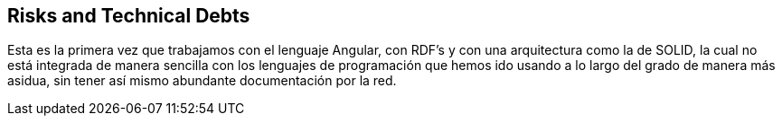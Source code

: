 [[section-technical-risks]]
== Risks and Technical Debts


[role="arc42help"]
Esta es la primera vez que trabajamos con el lenguaje Angular, con RDF's y con una arquitectura como la de SOLID, la cual no está integrada de manera sencilla con los lenguajes de programación que hemos ido usando a lo largo del grado de manera más asidua, sin tener así mismo abundante documentación por la red.